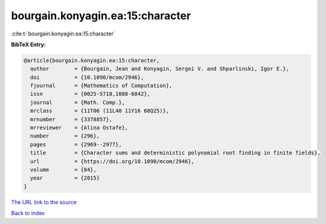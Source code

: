 bourgain.konyagin.ea:15:character
=================================

:cite:t:`bourgain.konyagin.ea:15:character`

**BibTeX Entry:**

.. code-block:: bibtex

   @article{bourgain.konyagin.ea:15:character,
     author        = {Bourgain, Jean and Konyagin, Sergei V. and Shparlinski, Igor E.},
     doi           = {10.1090/mcom/2946},
     fjournal      = {Mathematics of Computation},
     issn          = {0025-5718,1088-6842},
     journal       = {Math. Comp.},
     mrclass       = {11T06 (11L40 11Y16 68Q25)},
     mrnumber      = {3378857},
     mrreviewer    = {Alina Ostafe},
     number        = {296},
     pages         = {2969--2977},
     title         = {Character sums and deterministic polynomial root finding in finite fields},
     url           = {https://doi.org/10.1090/mcom/2946},
     volume        = {84},
     year          = {2015}
   }

`The URL link to the source <https://doi.org/10.1090/mcom/2946>`__


`Back to index <../By-Cite-Keys.html>`__
